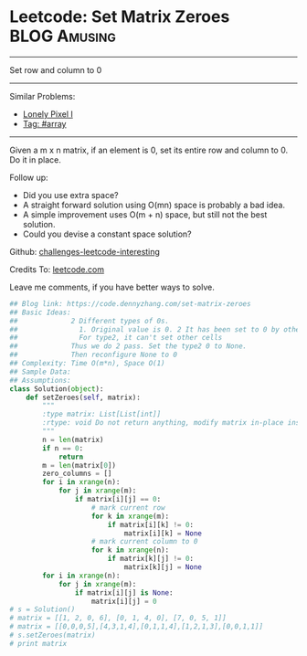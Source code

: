 * Leetcode: Set Matrix Zeroes                                   :BLOG:Amusing:
#+STARTUP: showeverything
#+OPTIONS: toc:nil \n:t ^:nil creator:nil d:nil
:PROPERTIES:
:type:     array
:END:
---------------------------------------------------------------------
Set row and column to 0
---------------------------------------------------------------------
Similar Problems:
- [[https://code.dennyzhang.com/lonely-pixel-i][Lonely Pixel I]]
- [[https://code.dennyzhang.com/tag/array][Tag: #array]]
---------------------------------------------------------------------
Given a m x n matrix, if an element is 0, set its entire row and column to 0. Do it in place.

Follow up:
- Did you use extra space?
- A straight forward solution using O(mn) space is probably a bad idea.
- A simple improvement uses O(m + n) space, but still not the best solution.
- Could you devise a constant space solution?

Github: [[url-external:https://github.com/DennyZhang/challenges-leetcode-interesting/tree/master/set-matrix-zeroes][challenges-leetcode-interesting]]

Credits To: [[url-external:https://leetcode.com/problems/set-matrix-zeroes/description/][leetcode.com]]

Leave me comments, if you have better ways to solve.

#+BEGIN_SRC python
## Blog link: https://code.dennyzhang.com/set-matrix-zeroes
## Basic Ideas:
##             2 Different types of 0s. 
##               1. Original value is 0. 2 It has been set to 0 by others.
##               For type2, it can't set other cells
##             Thus we do 2 pass. Set the type2 0 to None.
##             Then reconfigure None to 0
## Complexity: Time O(m*n), Space O(1)
## Sample Data:
## Assumptions:
class Solution(object):
    def setZeroes(self, matrix):
        """
        :type matrix: List[List[int]]
        :rtype: void Do not return anything, modify matrix in-place instead.
        """
        n = len(matrix)
        if n == 0:
            return
        m = len(matrix[0])
        zero_columns = []
        for i in xrange(n):
            for j in xrange(m):
                if matrix[i][j] == 0:
                    # mark current row
                    for k in xrange(m):
                        if matrix[i][k] != 0:
                            matrix[i][k] = None
                    # mark current column to 0
                    for k in xrange(n):
                        if matrix[k][j] != 0:
                            matrix[k][j] = None
        for i in xrange(n):
            for j in xrange(m):
                if matrix[i][j] is None:
                    matrix[i][j] = 0
# s = Solution()
# matrix = [[1, 2, 0, 6], [0, 1, 4, 0], [7, 0, 5, 1]]
# matrix = [[0,0,0,5],[4,3,1,4],[0,1,1,4],[1,2,1,3],[0,0,1,1]]
# s.setZeroes(matrix)
# print matrix
#+END_SRC
